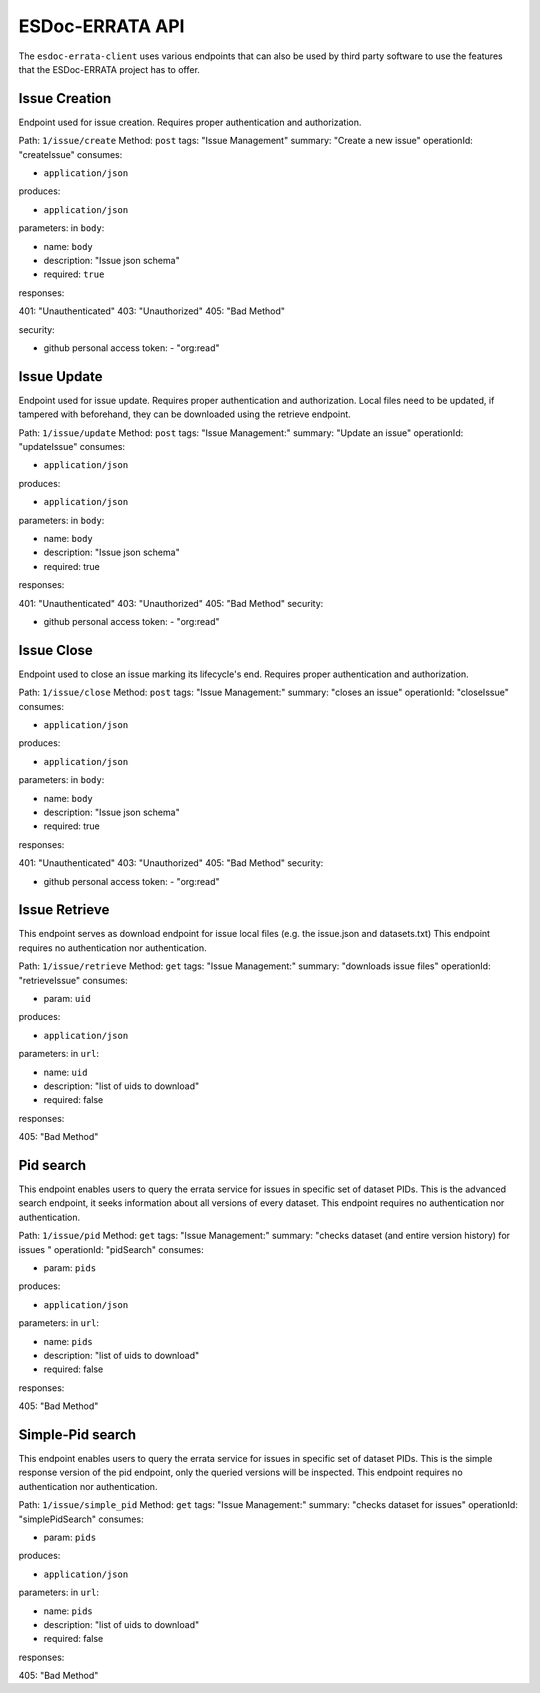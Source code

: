.. _api:

ESDoc-ERRATA API
================

The ``esdoc-errata-client`` uses various endpoints that can also be used by third party software to use the features that
the ESDoc-ERRATA project has to offer.

Issue Creation
**************

Endpoint used for issue creation. Requires proper authentication and authorization.

Path: ``1/issue/create``
Method: ``post``
tags: "Issue Management"
summary: "Create a new issue"
operationId: "createIssue"
consumes:

- ``application/json``

produces:

- ``application/json``

parameters: in ``body``:

- name: ``body``

- description: "Issue json schema"

- required: ``true``

responses:

401: "Unauthenticated"
403: "Unauthorized"
405: "Bad Method"

security:

- github personal access token: - "org:read"


Issue Update
************

Endpoint used for issue update. Requires proper authentication and authorization.
Local files need to be updated, if tampered with beforehand, they can be downloaded using the retrieve endpoint.


Path: ``1/issue/update``
Method: ``post``
tags: "Issue Management:"
summary: "Update an issue"
operationId: "updateIssue"
consumes:

- ``application/json``

produces:

- ``application/json``

parameters: in ``body``:

- name: ``body``

- description: "Issue json schema"

- required: true

responses:

401: "Unauthenticated"
403: "Unauthorized"
405: "Bad Method"
security:

- github personal access token: - "org:read"


Issue Close
***********

Endpoint used to close an issue marking its lifecycle's end. Requires proper authentication and authorization.


Path: ``1/issue/close``
Method: ``post``
tags: "Issue Management:"
summary: "closes an issue"
operationId: "closeIssue"
consumes:

- ``application/json``

produces:

- ``application/json``

parameters: in ``body``:

- name: ``body``

- description: "Issue json schema"

- required: true

responses:

401: "Unauthenticated"
403: "Unauthorized"
405: "Bad Method"
security:

- github personal access token: - "org:read"

Issue Retrieve
**************

This endpoint serves as download endpoint for issue local files (e.g. the issue.json and datasets.txt)
This endpoint requires no authentication nor authentication.


Path: ``1/issue/retrieve``
Method: ``get``
tags: "Issue Management:"
summary: "downloads issue files"
operationId: "retrieveIssue"
consumes:

- param: ``uid``

produces:

- ``application/json``

parameters: in ``url``:

- name: ``uid``

- description: "list of uids to download"

- required: false

responses:

405: "Bad Method"


Pid search
**********

This endpoint enables users to query the errata service for issues in specific set of dataset PIDs.
This is the advanced search endpoint, it seeks information about all versions of every dataset.
This endpoint requires no authentication nor authentication.

Path: ``1/issue/pid``
Method: ``get``
tags: "Issue Management:"
summary: "checks dataset (and entire version history) for issues "
operationId: "pidSearch"
consumes:

- param: ``pids``

produces:

- ``application/json``

parameters: in ``url``:

- name: ``pids``

- description: "list of uids to download"

- required: false

responses:

405: "Bad Method"


Simple-Pid search
*****************

This endpoint enables users to query the errata service for issues in specific set of dataset PIDs.
This is the simple response version of the pid endpoint, only the queried versions will be inspected.
This endpoint requires no authentication nor authentication.

Path: ``1/issue/simple_pid``
Method: ``get``
tags: "Issue Management:"
summary: "checks dataset for issues"
operationId: "simplePidSearch"
consumes:

- param: ``pids``

produces:

- ``application/json``

parameters: in ``url``:

- name: ``pids``

- description: "list of uids to download"

- required: false

responses:

405: "Bad Method"
